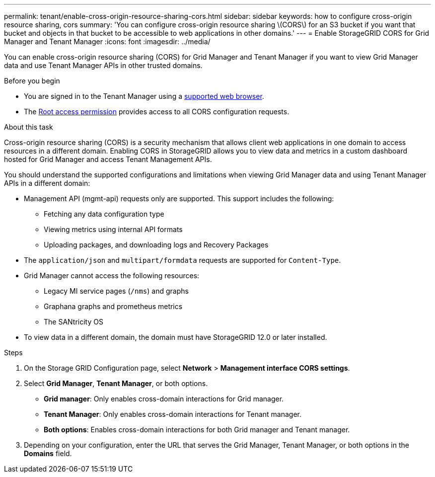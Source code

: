 ---
permalink: tenant/enable-cross-origin-resource-sharing-cors.html
sidebar: sidebar
keywords: how to configure cross-origin resource sharing, cors
summary: 'You can configure cross-origin resource sharing \(CORS\) for an S3 bucket if you want that bucket and objects in that bucket to be accessible to web applications in other domains.'
---
= Enable StorageGRID CORS for Grid Manager and Tenant Manager 
:icons: font
:imagesdir: ../media/

[.lead]
You can enable cross-origin resource sharing (CORS) for Grid Manager and Tenant Manager if you want to view Grid Manager data and use Tenant Manager APIs in other trusted domains.

.Before you begin

* You are signed in to the Tenant Manager using a link:../admin/web-browser-requirements.html[supported web browser].
* The link:tenant-management-permissions.html[Root access permission] provides access to all CORS configuration requests.

.About this task

Cross-origin resource sharing (CORS) is a security mechanism that allows client web applications in one domain to access resources in a different domain. Enabling CORS in StorageGRID allows you to view data and metrics in a custom dashboard hosted for Grid Manager and access Tenant Management APIs. 

You should understand the supported configurations and limitations when viewing Grid Manager data and using Tenant Manager APIs in a different domain:

* Management API (mgmt-api) requests only are supported. This support includes the following: 
** Fetching any data configuration type 
** Viewing metrics using internal API formats
** Uploading packages, and downloading logs and Recovery Packages
* The `application/json` and `multipart/formdata` requests are supported for `Content-Type`. 
* Grid Manager cannot access the following resources:
** Legacy MI service pages (`/nms`) and graphs 
** Graphana graphs and prometheus metrics
** The SANtricity OS
* To view data in a different domain, the domain must have StorageGRID 12.0 or later installed.

.Steps

. On the Storage GRID Configuration page, select *Network* > *Management interface CORS settings*.
. Select *Grid Manager*, *Tenant Manager*, or both options.
* *Grid manager*: Only enables cross-domain interactions for Grid manager.  
* *Tenant Manager*: Only enables cross-domain interactions for Tenant manager.
* *Both options*: Enables cross-domain interactions for both Grid manager and Tenant manager.
. Depending on your configuration, enter the URL that serves the Grid Manager, Tenant Manager, or both options in the *Domains* field.

